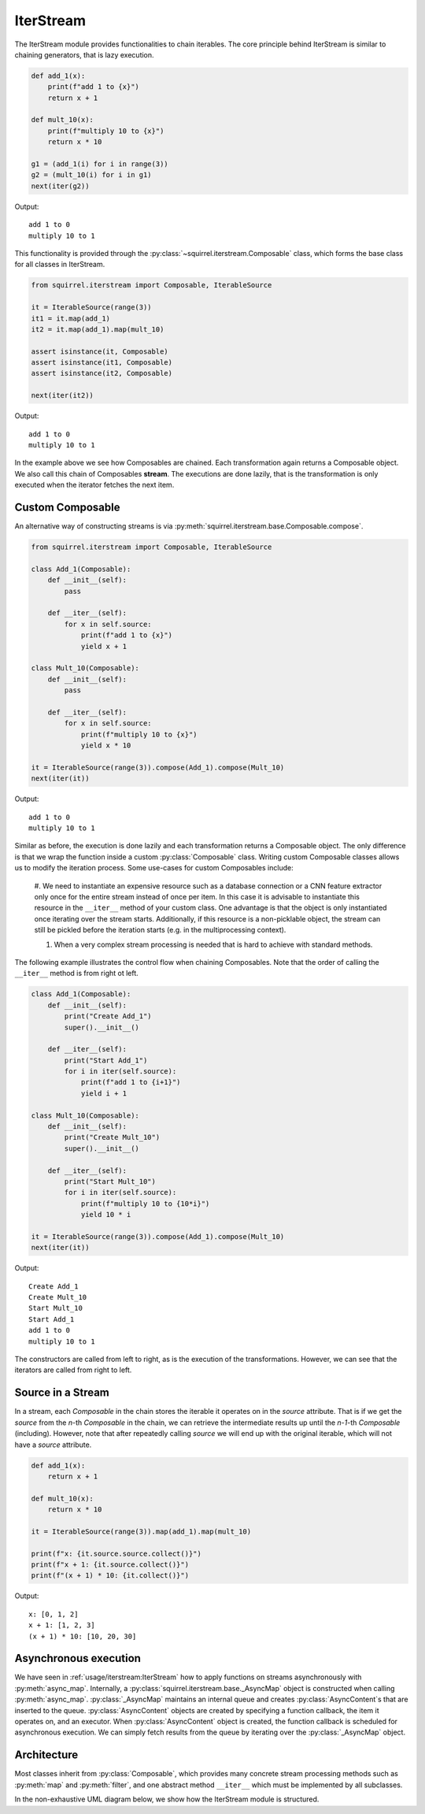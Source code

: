 IterStream
==========
The IterStream module provides functionalities to chain iterables. The core principle behind IterStream is
similar to chaining generators, that is lazy execution.

.. code-block:: python

    def add_1(x):
        print(f"add 1 to {x}")
        return x + 1

    def mult_10(x):
        print(f"multiply 10 to {x}")
        return x * 10

    g1 = (add_1(i) for i in range(3))
    g2 = (mult_10(i) for i in g1)
    next(iter(g2))

Output::

    add 1 to 0
    multiply 10 to 1



This functionality is provided through the :py:class:`~squirrel.iterstream.Composable` class, which forms the base
class for all classes in IterStream.

.. code-block:: python

    from squirrel.iterstream import Composable, IterableSource

    it = IterableSource(range(3))
    it1 = it.map(add_1)
    it2 = it.map(add_1).map(mult_10)

    assert isinstance(it, Composable)
    assert isinstance(it1, Composable)
    assert isinstance(it2, Composable)

    next(iter(it2))

Output::

    add 1 to 0
    multiply 10 to 1


In the example above we see how Composables are chained.
Each transformation again returns a Composable object.
We also call this chain of Composables **stream**.
The executions are done lazily, that is the transformation is only executed when the iterator fetches the next item.

Custom Composable
--------------------
An alternative way of constructing streams is via :py:meth:`squirrel.iterstream.base.Composable.compose`.

.. code-block:: python

    from squirrel.iterstream import Composable, IterableSource

    class Add_1(Composable):
        def __init__(self):
            pass

        def __iter__(self):
            for x in self.source:
                print(f"add 1 to {x}")
                yield x + 1

    class Mult_10(Composable):
        def __init__(self):
            pass

        def __iter__(self):
            for x in self.source:
                print(f"multiply 10 to {x}")
                yield x * 10

    it = IterableSource(range(3)).compose(Add_1).compose(Mult_10)
    next(iter(it))

Output::

    add 1 to 0
    multiply 10 to 1

Similar as before, the execution is done lazily and each transformation returns a Composable object.
The only difference is that we wrap the function inside a custom :py:class:`Composable` class.
Writing custom Composable classes allows us to modify the iteration process.
Some use-cases for custom Composables include:

    #. We need to instantiate an expensive resource such as a database connection or a CNN feature extractor only once
    for the entire stream instead of once per item.
    In this case it is advisable to instantiate this resource in the ``__iter__`` method of your custom class.
    One advantage is that the object is only instantiated once iterating over the stream starts.
    Additionally, if this resource is a non-picklable object, the stream can still be pickled before the iteration
    starts (e.g. in the multiprocessing context).

    #. When a very complex  stream processing is needed that is hard to achieve with standard methods.

The following example illustrates the control flow when chaining Composables.
Note that the order of calling the ``__iter__`` method is from right ot left.

.. code-block:: python

    class Add_1(Composable):
        def __init__(self):
            print("Create Add_1")
            super().__init__()

        def __iter__(self):
            print("Start Add_1")
            for i in iter(self.source):
                print(f"add 1 to {i+1}")
                yield i + 1

    class Mult_10(Composable):
        def __init__(self):
            print("Create Mult_10")
            super().__init__()

        def __iter__(self):
            print("Start Mult_10")
            for i in iter(self.source):
                print(f"multiply 10 to {10*i}")
                yield 10 * i

    it = IterableSource(range(3)).compose(Add_1).compose(Mult_10)
    next(iter(it))

Output::

    Create Add_1
    Create Mult_10
    Start Mult_10
    Start Add_1
    add 1 to 0
    multiply 10 to 1

The constructors are called from left to right, as is the execution of the transformations. However, we can see
that the iterators are called from right to left.

Source in a Stream
------------------------
In a stream, each `Composable` in the chain stores the iterable it operates on in the `source` attribute. That is if we
get the `source` from the *n*-th `Composable` in the chain, we can retrieve the intermediate
results up until the *n-1*-th `Composable` (including). However, note that after repeatedly calling
`source` we will end up with the original iterable, which will not have a `source` attribute.

.. code-block:: python

    def add_1(x):
        return x + 1

    def mult_10(x):
        return x * 10

    it = IterableSource(range(3)).map(add_1).map(mult_10)

    print(f"x: {it.source.source.collect()}")
    print(f"x + 1: {it.source.collect()}")
    print(f"(x + 1) * 10: {it.collect()}")

Output::

    x: [0, 1, 2]
    x + 1: [1, 2, 3]
    (x + 1) * 10: [10, 20, 30]


Asynchronous execution
----------------------
We have seen in :ref:`usage/iterstream:IterStream` how to apply functions on streams asynchronously with
:py:meth:`async_map`.
Internally, a :py:class:`squirrel.iterstream.base._AsyncMap` object is constructed when calling :py:meth:`async_map`.
:py:class:`_AsyncMap` maintains an internal queue and creates :py:class:`AsyncContent`\s that are inserted to the
queue.
:py:class:`AsyncContent` objects are created by specifying a function callback, the item it operates on, and an
executor.
When :py:class:`AsyncContent` object is created, the function callback is scheduled for asynchronous execution.
We can simply fetch results from the queue by iterating over the :py:class:`_AsyncMap` object.

Architecture
--------------------
Most classes inherit from :py:class:`Composable`, which provides many concrete stream processing methods such as
:py:meth:`map` and :py:meth:`filter`, and one abstract method ``__iter__`` which must be implemented by all subclasses.

In the non-exhaustive UML diagram below, we show how the IterStream module is structured.

.. mermaid::

    classDiagram

        Composable <|-- _Iterable
        Composable <|-- IterableSource
        Composable <|-- _AsyncMap
        AsyncContent <.. _AsyncMap

         <<abstract>> Composable
        class Composable {
            source: Iterable or Callable

            __iter__() Iterator
            compose(constructor, *args, **kwargs) Composable
            map(callback) _Iterable
            async_map(callback, buffer, max_workers, executor) _AsyncMap
        }

       class _Iterable {
            source: Iterable
            callback: Callable

            __iter__() Iterator
       }

       class IterableSource {
            source: Iterable or Callable

            __iter__() Iterator
       }

        class _AsyncMap {
            source: Iterable
            callback: Callable
            int buffer
            int max_workers
            Executor executor

            __iter__() Iterator
       }

       class AsyncContent {
            future: executor.submit(func, item)

            value(): fetch results
       }



